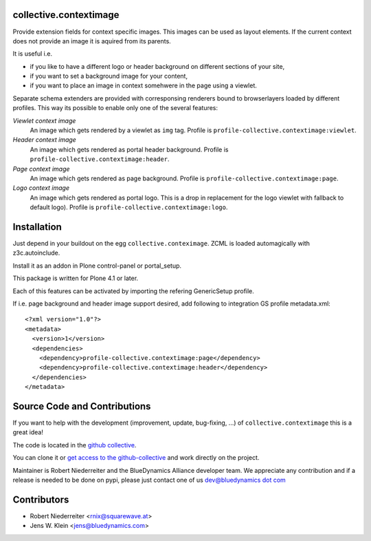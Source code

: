 collective.contextimage
=======================

Provide extension fields for context specific images. This images can be used
as layout elements. If the current context does not provide an image it is 
aquired from its parents. 

It is useful i.e.
 
- if you like to have a different logo or header background on different sections 
  of your site,
- if you want to set a background image for your content,
- if you want to place an image in context somehwere in the page using a 
  viewlet.

Separate schema extenders are provided with corresponsing renderers bound to 
browserlayers loaded by different profiles. This way its possible to enable
only one of the several features:

*Viewlet context image*
    An image which gets rendered by a viewlet as ``img`` tag. Profile is
    ``profile-collective.contextimage:viewlet``.

*Header context image*
    An image which gets rendered as portal header background. Profile is
    ``profile-collective.contextimage:header``.

*Page context image*
    An image which gets rendered as page background. Profile is
    ``profile-collective.contextimage:page``.

*Logo context image*
    An image which gets rendered as portal logo. This is a drop in replacement
    for the logo viewlet with fallback to default logo). Profile is
    ``profile-collective.contextimage:logo``.


Installation
============

Just depend in your buildout on the egg ``collective.conteximage``. ZCML is
loaded automagically with z3c.autoinclude.

Install it as an addon in Plone control-panel or portal_setup.

This package is written for Plone 4.1 or later.

Each of this features can be activated by importing the refering GenericSetup
profile.

If i.e. page background and header image support desired, add
following to integration GS profile metadata.xml::

    <?xml version="1.0"?>
    <metadata>
      <version>1</version>
      <dependencies>
        <dependency>profile-collective.contextimage:page</dependency>
        <dependency>profile-collective.contextimage:header</dependency>
      </dependencies> 
    </metadata>


Source Code and Contributions
=============================

If you want to help with the development (improvement, update, bug-fixing, ...)
of ``collective.contextimage`` this is a great idea!

The code is located in the
`github collective <https://github.com/collective/collective.contextimage>`_.

You can clone it or `get access to the github-collective
<http://collective.github.com/>`_ and work directly on the project.

Maintainer is Robert Niederreiter and the BlueDynamics Alliance developer team.
We appreciate any contribution and if a release is needed to be done on pypi,
please just contact one of us
`dev@bluedynamics dot com <mailto:dev@bluedynamics.com>`_

Contributors
============

- Robert Niederreiter <rnix@squarewave.at>

- Jens W. Klein <jens@bluedynamics.com>

